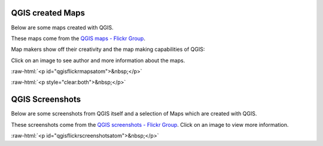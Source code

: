 .. _QGIS-screenshots:


.. role:: raw-html(raw)
   :format: html


QGIS created Maps
=================

Below are some maps created with QGIS. 

These maps come from the `QGIS maps - Flickr Group <http://www.flickr.com/groups/qgis/pool/>`_.

Map makers show off their creativity and the map making capabilities of QGIS:

Click on an image to see author and more information about the maps.


:raw-html:`<p id="qgisflickrmapsatom">&nbsp;</p>`


:raw-html:`<p style="clear:both">&nbsp;</p>`

QGIS Screenshots
================

Below are some screenshots from QGIS itself and a selection of Maps which are created with QGIS.


These screenshots come from the `QGIS screenshots - Flickr Group <http://www.flickr.com/groups/qgis-screenshots/>`_.
Click on an image to view more information.


:raw-html:`<p id="qgisflickrscreenshotsatom">&nbsp;</p>`


